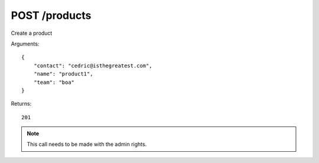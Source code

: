 POST /products
==============

Create a product

Arguments::

    {
        "contact": "cedric@isthegreatest.com",
        "name": "product1",
        "team": "boa"
    }

Returns::

    201

.. note:: This call needs to be made with the admin rights.
